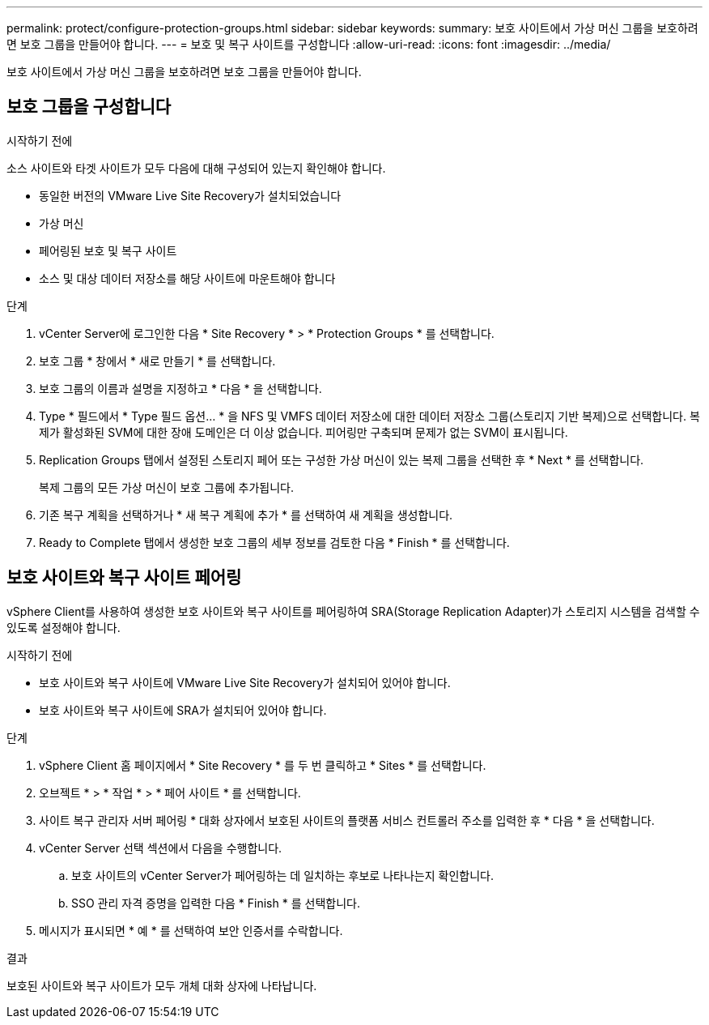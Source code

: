 ---
permalink: protect/configure-protection-groups.html 
sidebar: sidebar 
keywords:  
summary: 보호 사이트에서 가상 머신 그룹을 보호하려면 보호 그룹을 만들어야 합니다. 
---
= 보호 및 복구 사이트를 구성합니다
:allow-uri-read: 
:icons: font
:imagesdir: ../media/


[role="lead"]
보호 사이트에서 가상 머신 그룹을 보호하려면 보호 그룹을 만들어야 합니다.



== 보호 그룹을 구성합니다

.시작하기 전에
소스 사이트와 타겟 사이트가 모두 다음에 대해 구성되어 있는지 확인해야 합니다.

* 동일한 버전의 VMware Live Site Recovery가 설치되었습니다
* 가상 머신
* 페어링된 보호 및 복구 사이트
* 소스 및 대상 데이터 저장소를 해당 사이트에 마운트해야 합니다


.단계
. vCenter Server에 로그인한 다음 * Site Recovery * > * Protection Groups * 를 선택합니다.
. 보호 그룹 * 창에서 * 새로 만들기 * 를 선택합니다.
. 보호 그룹의 이름과 설명을 지정하고 * 다음 * 을 선택합니다.
. Type * 필드에서 * Type 필드 옵션... * 을 NFS 및 VMFS 데이터 저장소에 대한 데이터 저장소 그룹(스토리지 기반 복제)으로 선택합니다.
복제가 활성화된 SVM에 대한 장애 도메인은 더 이상 없습니다. 피어링만 구축되며 문제가 없는 SVM이 표시됩니다.
. Replication Groups 탭에서 설정된 스토리지 페어 또는 구성한 가상 머신이 있는 복제 그룹을 선택한 후 * Next * 를 선택합니다.
+
복제 그룹의 모든 가상 머신이 보호 그룹에 추가됩니다.

. 기존 복구 계획을 선택하거나 * 새 복구 계획에 추가 * 를 선택하여 새 계획을 생성합니다.
. Ready to Complete 탭에서 생성한 보호 그룹의 세부 정보를 검토한 다음 * Finish * 를 선택합니다.




== 보호 사이트와 복구 사이트 페어링

vSphere Client를 사용하여 생성한 보호 사이트와 복구 사이트를 페어링하여 SRA(Storage Replication Adapter)가 스토리지 시스템을 검색할 수 있도록 설정해야 합니다.

.시작하기 전에
* 보호 사이트와 복구 사이트에 VMware Live Site Recovery가 설치되어 있어야 합니다.
* 보호 사이트와 복구 사이트에 SRA가 설치되어 있어야 합니다.


.단계
. vSphere Client 홈 페이지에서 * Site Recovery * 를 두 번 클릭하고 * Sites * 를 선택합니다.
. 오브젝트 * > * 작업 * > * 페어 사이트 * 를 선택합니다.
. 사이트 복구 관리자 서버 페어링 * 대화 상자에서 보호된 사이트의 플랫폼 서비스 컨트롤러 주소를 입력한 후 * 다음 * 을 선택합니다.
. vCenter Server 선택 섹션에서 다음을 수행합니다.
+
.. 보호 사이트의 vCenter Server가 페어링하는 데 일치하는 후보로 나타나는지 확인합니다.
.. SSO 관리 자격 증명을 입력한 다음 * Finish * 를 선택합니다.


. 메시지가 표시되면 * 예 * 를 선택하여 보안 인증서를 수락합니다.


.결과
보호된 사이트와 복구 사이트가 모두 개체 대화 상자에 나타납니다.

